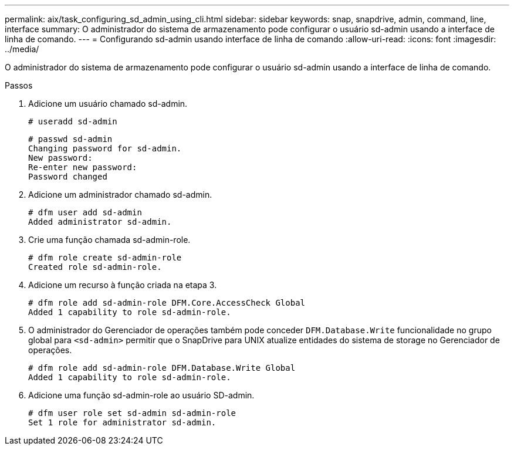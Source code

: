 ---
permalink: aix/task_configuring_sd_admin_using_cli.html 
sidebar: sidebar 
keywords: snap, snapdrive, admin, command, line, interface 
summary: O administrador do sistema de armazenamento pode configurar o usuário sd-admin usando a interface de linha de comando. 
---
= Configurando sd-admin usando interface de linha de comando
:allow-uri-read: 
:icons: font
:imagesdir: ../media/


[role="lead"]
O administrador do sistema de armazenamento pode configurar o usuário sd-admin usando a interface de linha de comando.

.Passos
. Adicione um usuário chamado sd-admin.
+
[listing]
----
# useradd sd-admin
----
+
[listing]
----
# passwd sd-admin
Changing password for sd-admin.
New password:
Re-enter new password:
Password changed
----
. Adicione um administrador chamado sd-admin.
+
[listing]
----
# dfm user add sd-admin
Added administrator sd-admin.
----
. Crie uma função chamada sd-admin-role.
+
[listing]
----
# dfm role create sd-admin-role
Created role sd-admin-role.
----
. Adicione um recurso à função criada na etapa 3.
+
[listing]
----
# dfm role add sd-admin-role DFM.Core.AccessCheck Global
Added 1 capability to role sd-admin-role.
----
. O administrador do Gerenciador de operações também pode conceder `DFM.Database.Write` funcionalidade no grupo global para `<sd-admin>` permitir que o SnapDrive para UNIX atualize entidades do sistema de storage no Gerenciador de operações.
+
[listing]
----
# dfm role add sd-admin-role DFM.Database.Write Global
Added 1 capability to role sd-admin-role.
----
. Adicione uma função sd-admin-role ao usuário SD-admin.
+
[listing]
----
# dfm user role set sd-admin sd-admin-role
Set 1 role for administrator sd-admin.
----

